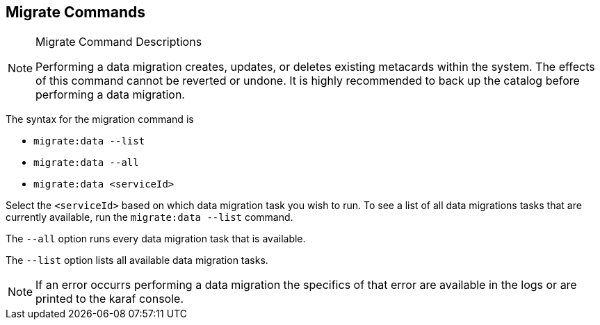 :title: Migrate Commands
:type: subMaintaining
:status: published
:parent: Available Console Commands
:summary: Data migration commands available.
:order: 10

== {title}

.[[_migrate_command_descriptions]]Migrate Command Descriptions

[NOTE]
====
Performing a data migration creates, updates, or deletes existing metacards within the system.
The effects of this command cannot be reverted or undone. It is highly recommended to back up the
catalog before performing a data migration.
====

The syntax for the migration command is

* `migrate:data --list`
* `migrate:data --all`
* `migrate:data <serviceId>`

Select the `<serviceId>` based on which data migration task you wish to run.
To see a list of all data migrations tasks that are currently available, run the
`migrate:data --list` command.

The `--all` option runs every data migration task that is available.

The `--list` option lists all available data migration tasks.

[NOTE]
====
If an error occurrs performing a data migration the specifics of that error are
available in the logs or are printed to the karaf console.
====
